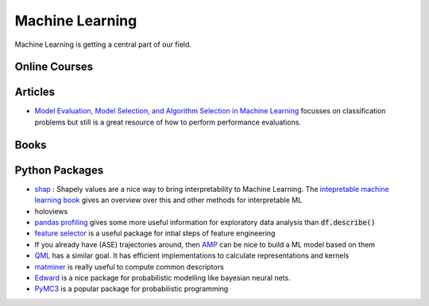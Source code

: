 =================
Machine Learning
================= 

Machine Learning is getting a central part of our field.


Online Courses
--------------


Articles
--------
* `Model Evaluation, Model Selection, and Algorithm Selection in Machine Learning <https://arxiv.org/abs/1811.12808>`_
  focusses on classification problems but still is a great resource of how to perform performance evaluations.

Books
-----


Python Packages
---------------
* `shap <https://github.com/slundberg/shap>`_ : Shapely values are a nice way 
  to bring interpretability to Machine Learning. The 
  `intepretable machine learning book <https://christophm.github.io/interpretable-ml-book/shapley.html>`_
  gives an overview over this and other methods for interpretable ML 
* holoviews 
* `pandas profiling <https://github.com/pandas-profiling/pandas-profiling>`_ gives some more useful information
  for exploratory data analysis than :code:`df.describe()` 
* `feature selector <https://github.com/WillKoehrsen/feature-selector>`_
  is a useful package for intial steps of feature engineering 
* If you already have (ASE) trajectories around, then `AMP <https://amp.readthedocs.io/en/latest/>`_ can be nice
  to build a ML model based on them
* `QML <http://www.qmlcode.org/>`_ has a similar goal. It has efficient implementations to calculate representations
  and kernels
* `matminer <https://github.com/hackingmaterials/matminer>`_ is really useful to compute common descriptors
* `Edward <http://edwardlib.org/>`_ is a nice package for probabilistic modelling like bayesian neural nets.
* `PyMC3 <https://docs.pymc.io/>`_ is a popular package for probabilistic programming


